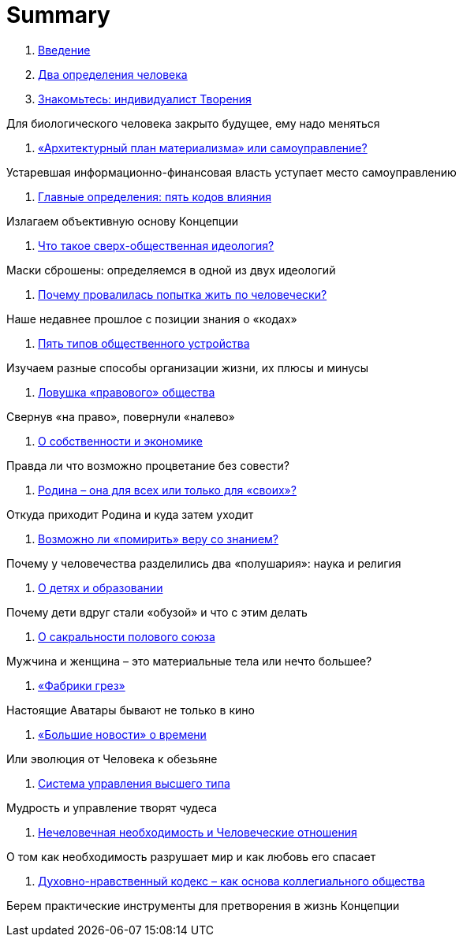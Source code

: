 = Summary

. link:introduction.adoc[Введение]

. link:01.adoc[Два определения человека]

. link:02.adoc[Знакомьтесь: индивидуалист Творения]

Для биологического человека закрыто будущее, ему надо меняться

. link:03.adoc[«Архитектурный план материализма» или самоуправление?]

Устаревшая информационно-финансовая власть уступает место самоуправлению

. link:04.adoc[Главные определения: пять кодов влияния]

Излагаем объективную основу Концепции

. link:05.adoc[Что такое сверх-общественная идеология?]

Маски сброшены: определяемся в одной из двух идеологий

. link:06.adoc[Почему провалилась попытка жить по человечески?]

Наше недавнее прошлое с позиции знания о «кодах»

. link:07.adoc[Пять типов общественного устройства]

Изучаем разные способы организации жизни, их плюсы и минусы

. link:08.adoc[Ловушка «правового» общества]

Свернув «на право», повернули «налево»

. link:09.adoc[О собственности и экономике]

Правда ли что возможно процветание без совести?

. link:10.adoc[Родина – она для всех или только для «своих»?]

Откуда приходит Родина и куда затем уходит

. link:11.adoc[Возможно ли «помирить» веру со знанием?]

Почему у человечества разделились два «полушария»: наука и религия

. link:12.adoc[О детях и образовании]

Почему дети вдруг стали «обузой» и что с этим делать

. link:13.adoc[О сакральности полового союза]

Мужчина и женщина – это материальные тела или нечто большее?

. link:14.adoc[«Фабрики грез»]

Настоящие Аватары бывают не только в кино

. link:15.adoc[«Большие новости» о времени]

Или эволюция от Человека к обезьяне

. link:16.adoc[Система управления высшего типа]

Мудрость и управление творят чудеса

. link:17.adoc[Нечеловечная необходимость и Человеческие отношения]

О том как необходимость разрушает мир и как любовь его спасает

. link:18.adoc[Духовно-нравственный кодекс – как основа коллегиального  общества]

Берем практические инструменты для претворения в жизнь Концепции